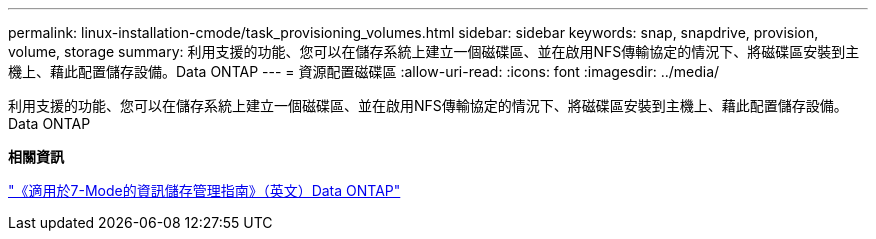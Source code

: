 ---
permalink: linux-installation-cmode/task_provisioning_volumes.html 
sidebar: sidebar 
keywords: snap, snapdrive, provision, volume, storage 
summary: 利用支援的功能、您可以在儲存系統上建立一個磁碟區、並在啟用NFS傳輸協定的情況下、將磁碟區安裝到主機上、藉此配置儲存設備。Data ONTAP 
---
= 資源配置磁碟區
:allow-uri-read: 
:icons: font
:imagesdir: ../media/


[role="lead"]
利用支援的功能、您可以在儲存系統上建立一個磁碟區、並在啟用NFS傳輸協定的情況下、將磁碟區安裝到主機上、藉此配置儲存設備。Data ONTAP

*相關資訊*

https://library.netapp.com/ecm/ecm_download_file/ECMP1368859["《適用於7-Mode的資訊儲存管理指南》（英文）Data ONTAP"]
